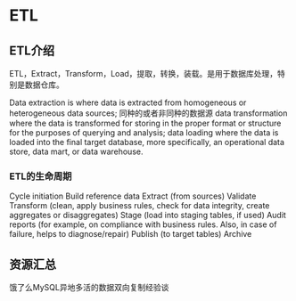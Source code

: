 * ETL
** ETL介绍
   ETL，Extract，Transform，Load，提取，转换，装载。是用于数据库处理，特别是数据仓库。

   Data extraction is where data is extracted from homogeneous or heterogeneous data sources;
   同种的或者非同种的数据源
   data transformation where the data is transformed for storing in the proper format or structure for the purposes of querying and analysis;
   data loading where the data is loaded into the final target database, more specifically, an operational data store, data mart, or data warehouse.
*** ETL的生命周期
    Cycle initiation
    Build reference data
    Extract (from sources)
    Validate
    Transform (clean, apply business rules, check for data integrity, create aggregates or disaggregates)
    Stage (load into staging tables, if used)
    Audit reports (for example, on compliance with business rules. Also, in case of failure, helps to diagnose/repair)
    Publish (to target tables)
    Archive

** 资源汇总
   饿了么MySQL异地多活的数据双向复制经验谈
